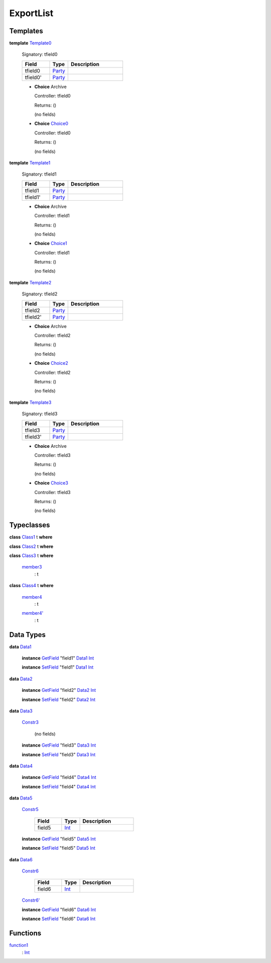 .. _module-exportlist-67331:

ExportList
----------

Templates
^^^^^^^^^

.. _type-exportlist-template0-67442:

**template** `Template0 <type-exportlist-template0-67442_>`_

  Signatory\: tfield0

  .. list-table::
     :widths: 15 10 30
     :header-rows: 1

     * - Field
       - Type
       - Description
     * - tfield0
       - `Party <https://docs.daml.com/daml/stdlib/Prelude.html#type-da-internal-lf-party-57932>`_
       -
     * - tfield0'
       - `Party <https://docs.daml.com/daml/stdlib/Prelude.html#type-da-internal-lf-party-57932>`_
       -

  + **Choice** Archive

    Controller\: tfield0

    Returns\: ()

    (no fields)

  + .. _type-exportlist-choice0-67361:

    **Choice** `Choice0 <type-exportlist-choice0-67361_>`_

    Controller\: tfield0

    Returns\: ()

    (no fields)

.. _type-exportlist-template1-69519:

**template** `Template1 <type-exportlist-template1-69519_>`_

  Signatory\: tfield1

  .. list-table::
     :widths: 15 10 30
     :header-rows: 1

     * - Field
       - Type
       - Description
     * - tfield1
       - `Party <https://docs.daml.com/daml/stdlib/Prelude.html#type-da-internal-lf-party-57932>`_
       -
     * - tfield1'
       - `Party <https://docs.daml.com/daml/stdlib/Prelude.html#type-da-internal-lf-party-57932>`_
       -

  + **Choice** Archive

    Controller\: tfield1

    Returns\: ()

    (no fields)

  + .. _type-exportlist-choice1-52440:

    **Choice** `Choice1 <type-exportlist-choice1-52440_>`_

    Controller\: tfield1

    Returns\: ()

    (no fields)

.. _type-exportlist-template2-27508:

**template** `Template2 <type-exportlist-template2-27508_>`_

  Signatory\: tfield2

  .. list-table::
     :widths: 15 10 30
     :header-rows: 1

     * - Field
       - Type
       - Description
     * - tfield2
       - `Party <https://docs.daml.com/daml/stdlib/Prelude.html#type-da-internal-lf-party-57932>`_
       -
     * - tfield2'
       - `Party <https://docs.daml.com/daml/stdlib/Prelude.html#type-da-internal-lf-party-57932>`_
       -

  + **Choice** Archive

    Controller\: tfield2

    Returns\: ()

    (no fields)

  + .. _type-exportlist-choice2-88895:

    **Choice** `Choice2 <type-exportlist-choice2-88895_>`_

    Controller\: tfield2

    Returns\: ()

    (no fields)

.. _type-exportlist-template3-29585:

**template** `Template3 <type-exportlist-template3-29585_>`_

  Signatory\: tfield3

  .. list-table::
     :widths: 15 10 30
     :header-rows: 1

     * - Field
       - Type
       - Description
     * - tfield3
       - `Party <https://docs.daml.com/daml/stdlib/Prelude.html#type-da-internal-lf-party-57932>`_
       -
     * - tfield3'
       - `Party <https://docs.daml.com/daml/stdlib/Prelude.html#type-da-internal-lf-party-57932>`_
       -

  + **Choice** Archive

    Controller\: tfield3

    Returns\: ()

    (no fields)

  + .. _type-exportlist-choice3-73974:

    **Choice** `Choice3 <type-exportlist-choice3-73974_>`_

    Controller\: tfield3

    Returns\: ()

    (no fields)

Typeclasses
^^^^^^^^^^^

.. _class-exportlist-class1-47331:

**class** `Class1 <class-exportlist-class1-47331_>`_ t **where**


.. _class-exportlist-class2-27364:

**class** `Class2 <class-exportlist-class2-27364_>`_ t **where**


.. _class-exportlist-class3-68865:

**class** `Class3 <class-exportlist-class3-68865_>`_ t **where**

  .. _function-exportlist-member3-18707:

  `member3 <function-exportlist-member3-18707_>`_
    \: t

.. _class-exportlist-class4-14138:

**class** `Class4 <class-exportlist-class4-14138_>`_ t **where**

  .. _function-exportlist-member4-25320:

  `member4 <function-exportlist-member4-25320_>`_
    \: t

  .. _function-exportlist-member4tick-39232:

  `member4' <function-exportlist-member4tick-39232_>`_
    \: t

Data Types
^^^^^^^^^^

.. _type-exportlist-data1-71597:

**data** `Data1 <type-exportlist-data1-71597_>`_

  **instance** `GetField <https://docs.daml.com/daml/stdlib/DA-Record.html#class-da-internal-record-getfield-53979>`_ \"field1\" `Data1 <type-exportlist-data1-71597_>`_ `Int <https://docs.daml.com/daml/stdlib/Prelude.html#type-ghc-types-int-37261>`_

  **instance** `SetField <https://docs.daml.com/daml/stdlib/DA-Record.html#class-da-internal-record-setfield-4311>`_ \"field1\" `Data1 <type-exportlist-data1-71597_>`_ `Int <https://docs.daml.com/daml/stdlib/Prelude.html#type-ghc-types-int-37261>`_

.. _type-exportlist-data2-35142:

**data** `Data2 <type-exportlist-data2-35142_>`_

  **instance** `GetField <https://docs.daml.com/daml/stdlib/DA-Record.html#class-da-internal-record-getfield-53979>`_ \"field2\" `Data2 <type-exportlist-data2-35142_>`_ `Int <https://docs.daml.com/daml/stdlib/Prelude.html#type-ghc-types-int-37261>`_

  **instance** `SetField <https://docs.daml.com/daml/stdlib/DA-Record.html#class-da-internal-record-setfield-4311>`_ \"field2\" `Data2 <type-exportlist-data2-35142_>`_ `Int <https://docs.daml.com/daml/stdlib/Prelude.html#type-ghc-types-int-37261>`_

.. _type-exportlist-data3-37219:

**data** `Data3 <type-exportlist-data3-37219_>`_

  .. _constr-exportlist-constr3-11999:

  `Constr3 <constr-exportlist-constr3-11999_>`_

    (no fields)

  **instance** `GetField <https://docs.daml.com/daml/stdlib/DA-Record.html#class-da-internal-record-getfield-53979>`_ \"field3\" `Data3 <type-exportlist-data3-37219_>`_ `Int <https://docs.daml.com/daml/stdlib/Prelude.html#type-ghc-types-int-37261>`_

  **instance** `SetField <https://docs.daml.com/daml/stdlib/DA-Record.html#class-da-internal-record-setfield-4311>`_ \"field3\" `Data3 <type-exportlist-data3-37219_>`_ `Int <https://docs.daml.com/daml/stdlib/Prelude.html#type-ghc-types-int-37261>`_

.. _type-exportlist-data4-52140:

**data** `Data4 <type-exportlist-data4-52140_>`_

  **instance** `GetField <https://docs.daml.com/daml/stdlib/DA-Record.html#class-da-internal-record-getfield-53979>`_ \"field4\" `Data4 <type-exportlist-data4-52140_>`_ `Int <https://docs.daml.com/daml/stdlib/Prelude.html#type-ghc-types-int-37261>`_

  **instance** `SetField <https://docs.daml.com/daml/stdlib/DA-Record.html#class-da-internal-record-setfield-4311>`_ \"field4\" `Data4 <type-exportlist-data4-52140_>`_ `Int <https://docs.daml.com/daml/stdlib/Prelude.html#type-ghc-types-int-37261>`_

.. _type-exportlist-data5-28529:

**data** `Data5 <type-exportlist-data5-28529_>`_

  .. _constr-exportlist-constr5-98773:

  `Constr5 <constr-exportlist-constr5-98773_>`_

    .. list-table::
       :widths: 15 10 30
       :header-rows: 1

       * - Field
         - Type
         - Description
       * - field5
         - `Int <https://docs.daml.com/daml/stdlib/Prelude.html#type-ghc-types-int-37261>`_
         -

  **instance** `GetField <https://docs.daml.com/daml/stdlib/DA-Record.html#class-da-internal-record-getfield-53979>`_ \"field5\" `Data5 <type-exportlist-data5-28529_>`_ `Int <https://docs.daml.com/daml/stdlib/Prelude.html#type-ghc-types-int-37261>`_

  **instance** `SetField <https://docs.daml.com/daml/stdlib/DA-Record.html#class-da-internal-record-setfield-4311>`_ \"field5\" `Data5 <type-exportlist-data5-28529_>`_ `Int <https://docs.daml.com/daml/stdlib/Prelude.html#type-ghc-types-int-37261>`_

.. _type-exportlist-data6-43450:

**data** `Data6 <type-exportlist-data6-43450_>`_

  .. _constr-exportlist-constr6-5386:

  `Constr6 <constr-exportlist-constr6-5386_>`_

    .. list-table::
       :widths: 15 10 30
       :header-rows: 1

       * - Field
         - Type
         - Description
       * - field6
         - `Int <https://docs.daml.com/daml/stdlib/Prelude.html#type-ghc-types-int-37261>`_
         -

  .. _constr-exportlist-constr6tick-99942:

  `Constr6' <constr-exportlist-constr6tick-99942_>`_


  **instance** `GetField <https://docs.daml.com/daml/stdlib/DA-Record.html#class-da-internal-record-getfield-53979>`_ \"field6\" `Data6 <type-exportlist-data6-43450_>`_ `Int <https://docs.daml.com/daml/stdlib/Prelude.html#type-ghc-types-int-37261>`_

  **instance** `SetField <https://docs.daml.com/daml/stdlib/DA-Record.html#class-da-internal-record-setfield-4311>`_ \"field6\" `Data6 <type-exportlist-data6-43450_>`_ `Int <https://docs.daml.com/daml/stdlib/Prelude.html#type-ghc-types-int-37261>`_

Functions
^^^^^^^^^

.. _function-exportlist-function1-57949:

`function1 <function-exportlist-function1-57949_>`_
  \: `Int <https://docs.daml.com/daml/stdlib/Prelude.html#type-ghc-types-int-37261>`_
